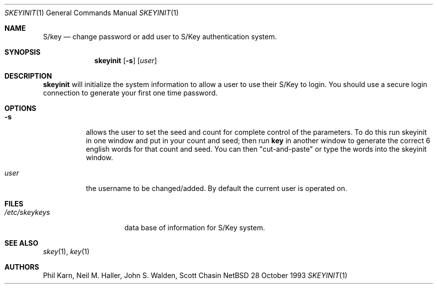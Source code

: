 .\"	@(#)skeyinit.1	1.1 	10/28/93
.\" $Id: skeyinit.1,v 1.1 1994/05/24 06:48:12 deraadt Exp $
.\"
.Dd 28 October 1993
.Dt SKEYINIT 1
.Os NetBSD 4
.Sh NAME
.Nm S/key
.Nd change password or add user to S/Key authentication system.
.Sh SYNOPSIS
.Nm skeyinit
.Op Fl s
.Op Ar user
.Sh DESCRIPTION
.Nm skeyinit
will initialize the system information to allow a user to use
their S/Key to login.
You should use a secure login connection to generate
your first one time password.
.Sh OPTIONS
.Bl -tag -width Ds
.It Fl s
allows the user to set the seed and count for complete control
of the parameters.
To do this run skeyinit in one window and put in your count and seed;
then run
.Nm key
in another window to generate the correct 6 english words
for that count and seed.
You can then "cut-and-paste" or type the words into the skeyinit window.
.It Ar user
the username to be changed/added. By default the current user is
operated on.
.Sh FILES
.Bl -tag -width /etc/skeykeys
.It Pa /etc/skeykeys
data base of information for S/Key system.
.Sh SEE ALSO
.Xr skey 1 ,
.Xr key 1
.Sh AUTHORS
Phil Karn, Neil M. Haller, John S. Walden, Scott Chasin
